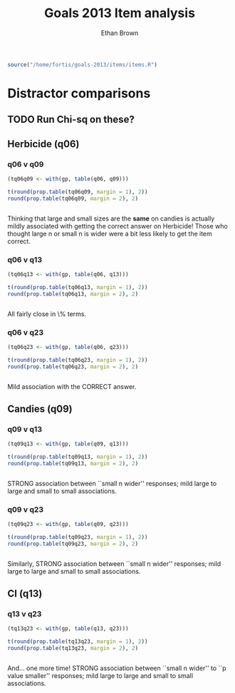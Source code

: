 #+TITLE: Goals 2013 Item analysis
#+OPTIONS: toc:nil
#+AUTHOR: Ethan Brown
#+LaTex_HEADER: \usepackage[cm]{fullpage}
#+LaTex_HEADER: \pagestyle{empty}
#+LaTex_HEADER: \thispagestyle{empty}
#+LaTex_HEADER: \DeclareUnicodeCharacter{00A0}{~}

#+BEGIN_SRC R :ravel setup
  source("/home/fortis/goals-2013/items/items.R")
#+END_SRC

* Distractor comparisons

** TODO Run Chi-sq on these?
** Herbicide (q06)
*** q06 v q09
#+BEGIN_SRC R
  (tq06q09 <- with(gp, table(q06, q09)))
  
  t(round(prop.table(tq06q09, margin = 1), 2))
  round(prop.table(tq06q09, margin = 2), 2)
  
  
#+END_SRC

Thinking that large and small sizes are the *same* on candies is actually mildly associated with getting the correct answer on Herbicide!  Those who thought large n or small n is wider were a bit less likely to get the item correct.

*** q06 v q13
#+BEGIN_SRC R
  (tq06q13 <- with(gp, table(q06, q13)))
  
  t(round(prop.table(tq06q13, margin = 1), 2))
  round(prop.table(tq06q13, margin = 2), 2)
  
  
#+END_SRC

All fairly close in \% terms.

*** q06 v q23
#+BEGIN_SRC R
  (tq06q23 <- with(gp, table(q06, q23)))
  
  t(round(prop.table(tq06q23, margin = 1), 2))
  round(prop.table(tq06q23, margin = 2), 2)
  
  
#+END_SRC

Mild association with the CORRECT answer.
** Candies (q09)
*** q09 v q13
#+BEGIN_SRC R
  (tq09q13 <- with(gp, table(q09, q13)))
  
  t(round(prop.table(tq09q13, margin = 1), 2))
  round(prop.table(tq09q13, margin = 2), 2)
  
  
#+END_SRC


STRONG association between ``small n wider'' responses; mild large to large and small to small associations.
*** q09 v q23
#+BEGIN_SRC R
  (tq09q23 <- with(gp, table(q09, q23)))
  
  t(round(prop.table(tq09q23, margin = 1), 2))
  round(prop.table(tq09q23, margin = 2), 2)
  
  
#+END_SRC





Similarly, STRONG association between ``small n wider'' responses; mild large to large and small to small associations.
** CI (q13)
*** q13 v q23
#+BEGIN_SRC R
  (tq13q23 <- with(gp, table(q13, q23)))
  
  t(round(prop.table(tq13q23, margin = 1), 2))
  round(prop.table(tq13q23, margin = 2), 2)
  
  
#+END_SRC





And... one more time! STRONG association between ``small n wider'' to ``p value smaller'' responses; mild large to large and small to small associations.

